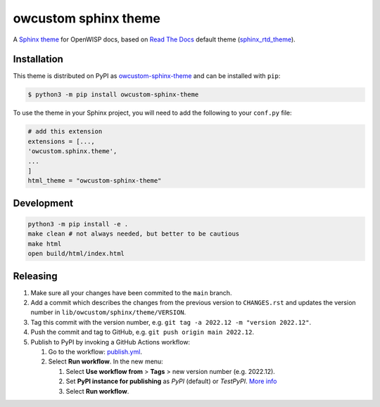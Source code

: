 owcustom sphinx theme
=====================

A `Sphinx theme`_ for OpenWISP docs, based on `Read The Docs`_
default theme (sphinx_rtd_theme_).

.. figure:: https://user-images.githubusercontent.com/56113566/206928233-e2ec9653-651c-4b63-95d4-d351aa5f674a.png
  :align: center


Installation
------------

This theme is distributed on PyPI as owcustom-sphinx-theme_ and can be
installed with ``pip``:

.. code:: console

    $ python3 -m pip install owcustom-sphinx-theme

To use the theme in your Sphinx project, you will need to add the following to
your ``conf.py`` file:

.. code:: python

    # add this extension 
    extensions = [...,
    'owcustom.sphinx.theme',
    ...
    ]
    html_theme = "owcustom-sphinx-theme"

Development
-----------

.. code:: bash

    python3 -m pip install -e .
    make clean # not always needed, but better to be cautious
    make html
    open build/html/index.html

Releasing
---------

1. Make sure all your changes have been commited to the ``main`` branch.
2. Add a commit which describes the changes from the previous version to ``CHANGES.rst`` and updates the version number in ``lib/owcustom/sphinx/theme/VERSION``.
3. Tag this commit with the version number, e.g. ``git tag -a 2022.12 -m "version 2022.12"``.
4. Push the commit and tag to GitHub, e.g. ``git push origin main 2022.12``.
5. Publish to PyPI by invoking a GitHub Actions workflow:

   1. Go to the workflow: `publish.yml <https://github.com/Aryamanz29/owcustom-sphinx-theme/actions/workflows/publish.yml>`_.
   2. Select **Run workflow**. In the new menu:

      1. Select **Use workflow from** > **Tags** > new version number (e.g. 2022.12).
      2. Set **PyPI instance for publishing** as *PyPI* (default) or *TestPyPI*. `More info <https://packaging.python.org/en/latest/guides/using-testpypi/>`_
      3. Select **Run workflow**.

.. _Sphinx theme: https://www.sphinx-doc.org/en/master/theming.html
.. _Read The Docs: https://readthedocs.org
.. _sphinx_rtd_theme: https://github.com/readthedocs/sphinx_rtd_theme
.. _owcustom-sphinx-theme: https://pypi.org/project/owcustom-sphinx-theme/
.. _configuration options: https://sphinx-rtd-theme.readthedocs.io/en/latest/configuring.html
